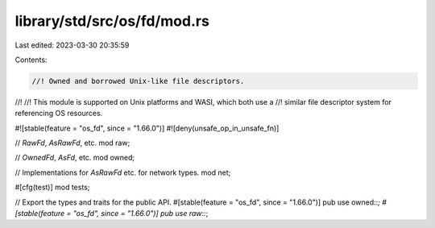 library/std/src/os/fd/mod.rs
============================

Last edited: 2023-03-30 20:35:59

Contents:

.. code-block:: rs

    //! Owned and borrowed Unix-like file descriptors.
//!
//! This module is supported on Unix platforms and WASI, which both use a
//! similar file descriptor system for referencing OS resources.

#![stable(feature = "os_fd", since = "1.66.0")]
#![deny(unsafe_op_in_unsafe_fn)]

// `RawFd`, `AsRawFd`, etc.
mod raw;

// `OwnedFd`, `AsFd`, etc.
mod owned;

// Implementations for `AsRawFd` etc. for network types.
mod net;

#[cfg(test)]
mod tests;

// Export the types and traits for the public API.
#[stable(feature = "os_fd", since = "1.66.0")]
pub use owned::*;
#[stable(feature = "os_fd", since = "1.66.0")]
pub use raw::*;



